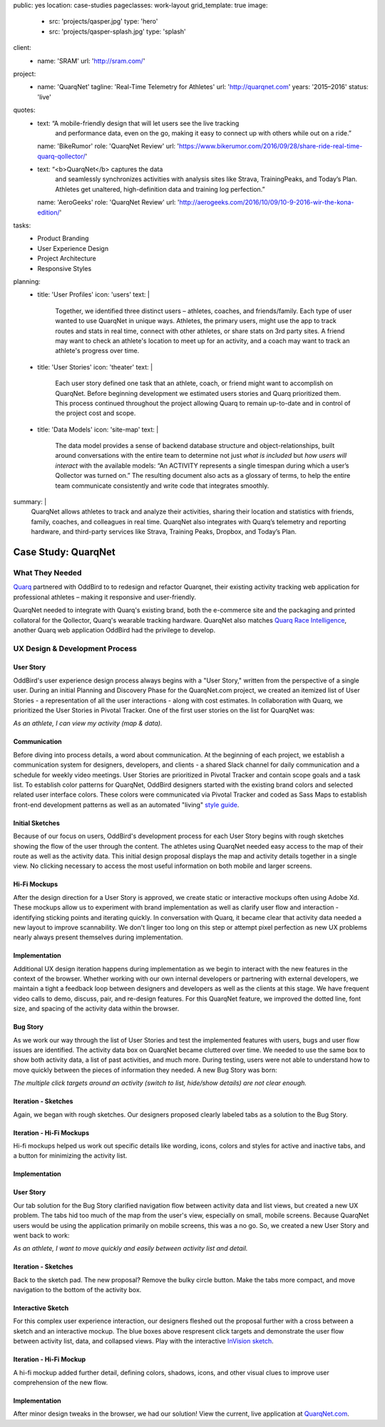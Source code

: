 public: yes
location: case-studies
pageclasses: work-layout
grid_template: true
image:
  - src: 'projects/qasper.jpg'
    type: 'hero'
  - src: 'projects/qasper-splash.jpg'
    type: 'splash'
client:
  - name: 'SRAM'
    url: 'http://sram.com/'
project:
  - name: 'QuarqNet'
    tagline: 'Real-Time Telemetry for Athletes'
    url: 'http://quarqnet.com'
    years: '2015–2016'
    status: 'live'
quotes:
  - text: “A mobile-friendly design that will let users see the live tracking
      and performance data, even on the go, making it easy to connect up
      with others while out on a ride.”
    name: 'BikeRumor'
    role: 'QuarqNet Review'
    url: 'https://www.bikerumor.com/2016/09/28/share-ride-real-time-quarq-qollector/'
  - text: “<b>QuarqNet</b> captures the data
      and seamlessly synchronizes activities
      with analysis sites like Strava, TrainingPeaks, and Today’s Plan.
      Athletes get unaltered, high-definition data
      and training log perfection.”
    name: 'AeroGeeks'
    role: 'QuarqNet Review'
    url: 'http://aerogeeks.com/2016/10/09/10-9-2016-wir-the-kona-edition/'
tasks:
  - Product Branding
  - User Experience Design
  - Project Architecture
  - Responsive Styles
planning:
  - title: 'User Profiles'
    icon: 'users'
    text: |
      Together, we identified three distinct users –
      athletes, coaches, and friends/family.
      Each type of user
      wanted to use QuarqNet
      in unique ways.
      Athletes, the primary users,
      might use the app
      to track routes and stats
      in real time,
      connect with other athletes,
      or share stats on 3rd party sites.
      A friend may want to
      check an athlete's location
      to meet up for an activity,
      and a coach may want to
      track an athlete's progress over time.
  - title: 'User Stories'
    icon: 'theater'
    text: |
      Each user story
      defined one task
      that an athlete, coach, or friend
      might want to accomplish on QuarqNet.
      Before beginning development
      we estimated users stories
      and Quarq prioritized them.
      This process continued throughout the project
      allowing Quarq to remain up-to-date
      and in control of the project cost and scope.
  - title: 'Data Models'
    icon: 'site-map'
    text: |
      The data model provides a sense
      of backend database structure
      and object-relationships,
      built around conversations with the entire team
      to determine not just *what is included*
      but *how users will interact*
      with the available models:
      “An ACTIVITY represents a single timespan
      during which a user’s Qollector was turned on.”
      The resulting document also acts as
      a glossary of terms,
      to help the entire team communicate consistently
      and write code that integrates smoothly.
summary: |
  QuarqNet allows athletes to track and analyze their activities,
  sharing their location and statistics
  with friends, family, coaches, and colleagues in real time.
  QuarqNet also integrates with
  Quarq’s telemetry and reporting hardware,
  and third-party services
  like Strava, Training Peaks, Dropbox, and Today’s Plan.


Case Study: QuarqNet
====================

.. callmacro:: content.macros.j2#get_quotes
  :slug: 'work/quarqnet'

.. callmacro:: content.macros.j2#rst
  :tag: 'start'

What They Needed
----------------

`Quarq`_ partnered with OddBird to
to redesign and refactor Quarqnet,
their existing activity tracking web application
for professional athletes –
making it responsive and user-friendly.

.. _Quarq: https://www.quarq.com

QuarqNet needed to integrate
with Quarq's existing brand,
both the e-commerce site
and the packaging and printed collatoral
for the Qollector,
Quarq's wearable tracking hardware.
QuarqNet also matches `Quarq Race Intelligence`_,
another Quarq web application
OddBird had the privilege to develop.

.. _Quarq Race Intelligence: https://www.quarqrace.com/

.. callmacro:: content.macros.j2#rst
  :tag: 'end'


.. callmacro:: content.macros.j2#icon_block
  :title: 'Planning & Discovery Phase'
  :slug: 'work/quarqnet'
  :data: 'planning'


.. callmacro:: content.macros.j2#rst
  :tag: 'start'


UX Design & Development Process
-------------------------------

User Story
~~~~~~~~~~

OddBird's user experience design process
always begins with a "User Story,"
written from the perspective of a single user.
During an initial Planning and Discovery Phase
for the QuarqNet.com project,
we created an itemized list of User Stories -
a representation of all the user interactions -
along with cost estimates.
In collaboration with Quarq,
we prioritized the User Stories in Pivotal Tracker.
One of the first user stories
on the list for QuarqNet was:

*As an athlete, I can view my activity (map & data).*

Communication
~~~~~~~~~~~~~

Before diving into process details,
a word about communication.
At the beginning of each project,
we establish a communication system
for designers, developers, and clients -
a shared Slack channel
for daily communication and
a schedule for weekly video meetings.
User Stories are prioritized in Pivotal Tracker
and contain scope goals and a task list.
To establish color patterns for QuarqNet,
OddBird designers started with
the existing brand colors
and selected related user interface colors.
These colors were communicated via Pivotal Tracker
and coded as Sass Maps
to establish front-end development patterns
as well as an automated "living" `style guide`_.

.. _style guide: http://quarqnet.com/styleguide/config-colors.html

Initial Sketches
~~~~~~~~~~~~~~~~

Because of our focus on users,
OddBird's development process
for each User Story
begins with rough sketches
showing the flow of the user
through the content.
The athletes using QuarqNet
needed easy access to the map of their route
as well as the activity data.
This initial design proposal
displays the map and activity details together
in a single view.
No clicking necessary
to access the most useful information
on both mobile and larger screens.

Hi-Fi Mockups
~~~~~~~~~~~~~

After the design direction
for a User Story is approved,
we create static or interactive mockups
often using Adobe Xd.
These mockups allow us
to experiment with brand implementation
as well as clarify user flow and interaction -
identifying sticking points
and iterating quickly.
In conversation with Quarq,
it became clear that activity data needed a new layout
to improve scannability.
We don't linger too long on this step
or attempt pixel perfection
as new UX problems nearly always present themselves
during implementation.

Implementation
~~~~~~~~~~~~~~

Additional UX design iteration
happens during implementation
as we begin to interact with the new features
in the context of the browser.
Whether working with our own internal developers
or partnering with external developers,
we maintain a tight a feedback loop
between designers and developers
as well as the clients at this stage.
We have frequent video calls
to demo, discuss, pair, and re-design features.
For this QuarqNet feature,
we improved the dotted line, font size, and spacing
of the activity data
within the browser.

Bug Story
~~~~~~~~~

As we work our way
through the list of User Stories
and test the implemented features with users,
bugs and user flow issues are identified.
The activity data box on QuarqNet
became cluttered over time.
We needed to use the same box
to show both activity data,
a list of past activities,
and much more.
During testing,
users were not able to understand
how to move quickly
between the pieces of information they needed.
A new Bug Story was born:

*The multiple click targets
around an activity
(switch to list, hide/show details)
are not clear enough.*

Iteration - Sketches
~~~~~~~~~~~~~~~~~~~~

Again, we began with rough sketches.
Our designers proposed clearly labeled tabs
as a solution
to the Bug Story.

Iteration - Hi-Fi Mockups
~~~~~~~~~~~~~~~~~~~~~~~~~~

Hi-fi mockups helped us work out specific details
like wording, icons, colors and styles
for active and inactive tabs,
and a button
for minimizing the activity list.

Implementation
~~~~~~~~~~~~~~

User Story
~~~~~~~~~~

Our tab solution for the Bug Story
clarified navigation flow
between activity data and list views,
but created a new UX problem.
The tabs hid too much of the map
from the user's view,
especially on small, mobile screens.
Because QuarqNet users
would be using the application
primarily on mobile screens, this was a no go.
So, we created a new User Story
and went back to work:

*As an athlete, I want to move quickly and easily
between activity list and detail.*

Iteration - Sketches
~~~~~~~~~~~~~~~~~~~~

Back to the sketch pad.
The new proposal?
Remove the bulky circle button.
Make the tabs more compact,
and move navigation
to the bottom of the activity box.

Interactive Sketch
~~~~~~~~~~~~~~~~~~

For this complex user experience interaction,
our designers fleshed out the proposal further
with a cross between a sketch
and an interactive mockup.
The blue boxes above respresent click targets
and demonstrate the user flow
between activity list, data, and collapsed views.
Play with the interactive `InVision sketch`_.

.. _InVision sketch: https://invis.io/YC8PAW1K3#/191020362_Map_Only

Iteration - Hi-Fi Mockup
~~~~~~~~~~~~~~~~~~~~~~~~

A hi-fi mockup added further detail,
defining colors, shadows, icons,
and other visual clues
to improve user comprehension
of the new flow.

Implementation
~~~~~~~~~~~~~~

After minor design tweaks in the browser,
we had our solution!
View the current, live application
at `QuarqNet.com`_.

.. _QuarqNet.com: https://www.quarq.com

.. callmacro:: content.macros.j2#rst
  :tag: 'end'

